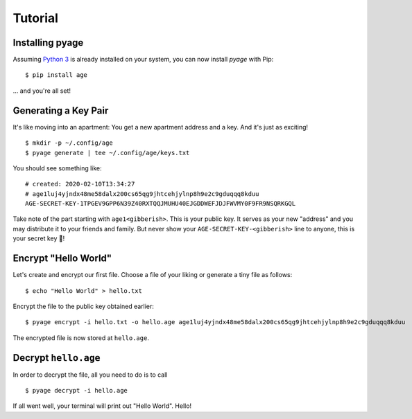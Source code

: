 .. _tutorials:

Tutorial
========

Installing pyage
----------------

Assuming `Python 3 <https://www.python.org/downloads/>`_ is already installed on
your system, you can now install *pyage* with Pip:

::

    $ pip install age


... and you're all set!


Generating a Key Pair
---------------------

It's like moving into an apartment: You get a new apartment address and a key.
And it's just as exciting!

::

    $ mkdir -p ~/.config/age
    $ pyage generate | tee ~/.config/age/keys.txt

You should see something like:

::

    # created: 2020-02-10T13:34:27
    # age1luj4yjndx48me58dalx200cs65qg9jhtcehjylnp8h9e2c9gduqqq8kduu
    AGE-SECRET-KEY-1TPGEV9GPP6N39Z40RXTQQJMUHU40EJGDDWEFJDJFWVMY0F9FR9NSQRKGQL

Take note of the part starting with ``age1<gibberish>``. This is your public
key. It serves as your new "address" and you may distribute it to your friends
and family. But never show your ``AGE-SECRET-KEY-<gibberish>`` line to anyone,
this is your secret key 🔑!


Encrypt "Hello World"
---------------------

Let's create and encrypt our first file. Choose a file of your liking or
generate a tiny file as follows:

::

    $ echo "Hello World" > hello.txt

Encrypt the file to the public key obtained earlier:

::

    $ pyage encrypt -i hello.txt -o hello.age age1luj4yjndx48me58dalx200cs65qg9jhtcehjylnp8h9e2c9gduqqq8kduu

The encrypted file is now stored at ``hello.age``.


Decrypt ``hello.age``
---------------------

In order to decrypt the file, all you need to do is to call

::

    $ pyage decrypt -i hello.age

If all went well, your terminal will print out "Hello World". Hello!
